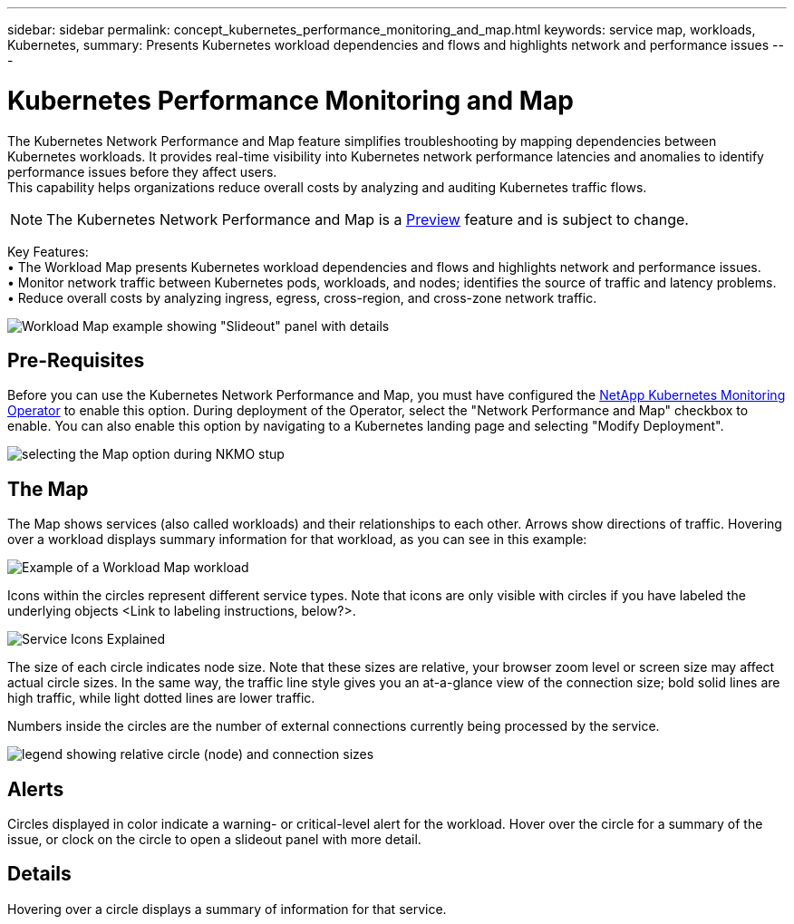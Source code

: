 ---
sidebar: sidebar
permalink: concept_kubernetes_performance_monitoring_and_map.html
keywords: service map, workloads, Kubernetes, 
summary: Presents Kubernetes workload dependencies and flows and highlights network and performance issues
---

= Kubernetes Performance Monitoring and Map

:toc: macro
:hardbreaks:
:toclevels: 1
:nofooter:
:icons: font
:linkattrs:
:imagesdir: ./media/

[.lead]
The Kubernetes Network Performance and Map feature simplifies troubleshooting by mapping dependencies between Kubernetes workloads. It provides real-time visibility into Kubernetes network performance latencies and anomalies to identify performance issues before they affect users.
This capability helps organizations reduce overall costs by analyzing and auditing Kubernetes traffic flows.

NOTE: The Kubernetes Network Performance and Map is a link:concept_preview_features.html[Preview] feature and is subject to change.

Key Features:
• The Workload Map presents Kubernetes workload dependencies and flows and highlights network and performance issues.
• Monitor network traffic between Kubernetes pods, workloads, and nodes; identifies the source of traffic and latency problems.
• Reduce overall costs by analyzing ingress, egress, cross-region, and cross-zone network traffic.

image:Workload Map Example_withSlideout.png[Workload Map example showing "Slideout" panel with details]

== Pre-Requisites

Before you can use the Kubernetes Network Performance and Map, you must have configured the link:task_config_telegraf_agent_k8s.html[NetApp Kubernetes Monitoring Operator] to enable this option. During deployment of the Operator, select the "Network Performance and Map" checkbox to enable. You can also enable this option by navigating to a Kubernetes landing page and selecting "Modify Deployment".

image:ServiceMap_NKMO_Deployment_Options.png[selecting the Map option during NKMO stup]

== The Map

The Map shows services (also called workloads) and their relationships to each other. Arrows show directions of traffic. Hovering over a workload displays summary information for that workload, as you can see in this example:

image:ServiceMap_Simple_Example.png[Example of a Workload Map workload]

Icons within the circles represent different service types. Note that icons are only visible with circles if you have labeled the underlying objects <Link to labeling instructions, below?>. 

image:ServiceMap_Icons.png[Service Icons Explained]

The size of each circle indicates node size. Note that these sizes are relative, your browser zoom level or screen size may affect actual circle sizes.  In the same way, the traffic line style gives you an at-a-glance view of the connection size; bold solid lines are high traffic, while light dotted lines are lower traffic. 

Numbers inside the circles are the number of external connections currently being processed by the service.

image:ServiceMap_Node_and_Connection_Legend.png[legend showing relative circle (node) and connection sizes]

== Alerts

Circles displayed in color indicate a warning- or critical-level alert for the workload.  Hover over the circle for a summary of the issue, or clock on the circle to open a slideout panel with more detail.

== Details

Hovering over a circle displays a summary of information for that service. 






